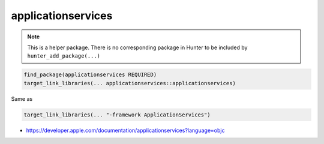.. spelling::

    applicationservices

.. index:: system_library_finder ; applicationservices

.. _pkg.applicationservices:

applicationservices
===================

.. note::

    This is a helper package. There is no corresponding package in Hunter to be included by ``hunter_add_package(...)``

.. code-block:: cmake

    find_package(applicationservices REQUIRED)
    target_link_libraries(... applicationservices::applicationservices)

Same as

.. code-block:: cmake

    target_link_libraries(... "-framework ApplicationServices")

-  https://developer.apple.com/documentation/applicationservices?language=objc

